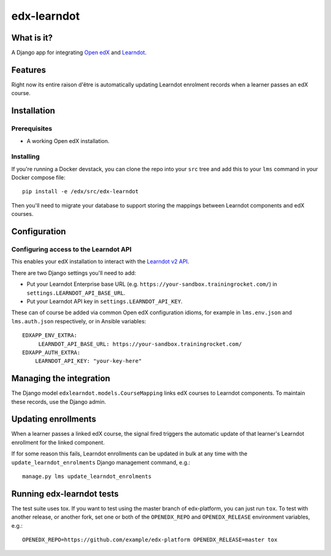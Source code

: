 ############
edx-learndot
############

***********
What is it?
***********

A Django app for integrating `Open edX`_ and `Learndot`_.

********
Features
********

Right now its entire raison d'être is automatically updating Learndot
enrolment records when a learner passes an edX course.

************
Installation
************

Prerequisites
-------------

* A working Open edX installation.

Installing
----------

If you're running a Docker devstack, you can clone the repo into your
``src`` tree and add this to your ``lms`` command in your Docker compose
file::

  pip install -e /edx/src/edx-learndot

Then you'll need to migrate your database to support storing the
mappings between Learndot components and edX courses.

*************
Configuration
*************

Configuring access to the Learndot API
--------------------------------------

This enables your edX installation to interact with the `Learndot v2
API`_.

There are two Django settings you'll need to add:

* Put your Learndot Enterprise base URL (e.g. ``https://your-sandbox.trainingrocket.com/``) in
  ``settings.LEARNDOT_API_BASE_URL``.

* Put your Learndot API key in ``settings.LEARNDOT_API_KEY``.

These can of course be added via common Open edX configuration idioms, for example in
``lms.env.json`` and ``lms.auth.json`` respectively, or in Ansible variables::

    EDXAPP_ENV_EXTRA:
         LEARNDOT_API_BASE_URL: https://your-sandbox.trainingrocket.com/
    EDXAPP_AUTH_EXTRA:
        LEARNDOT_API_KEY: "your-key-here"

************************
Managing the integration
************************

The Django model ``edxlearndot.models.CourseMapping`` links edX
courses to Learndot components. To maintain these records, use the
Django admin.

********************
Updating enrollments
********************

When a learner passes a linked edX course, the signal fired triggers
the automatic update of that learner's Learndot enrollment for the
linked component.

If for some reason this fails, Learndot enrollments can be updated in
bulk at any time with the ``update_learndot_enrolments`` Django management
command, e.g.::

  manage.py lms update_learndot_enrolments

**************************
Running edx-learndot tests
**************************

The test suite uses tox. If you want to test using the master branch of edx-platform, you can just
run ``tox``. To test with another release, or another fork, set one or both of the ``OPENEDX_REPO``
and ``OPENEDX_RELEASE`` environment variables, e.g.::

  OPENEDX_REPO=https://github.com/example/edx-platform OPENEDX_RELEASE=master tox


.. _Open edX: https://open.edx.org/
.. _Learndot: https://www.learndot.com
.. _Learndot v2 API: https://trainingrocket.atlassian.net/wiki/spaces/DOCS/pages/74416315/API+V2
